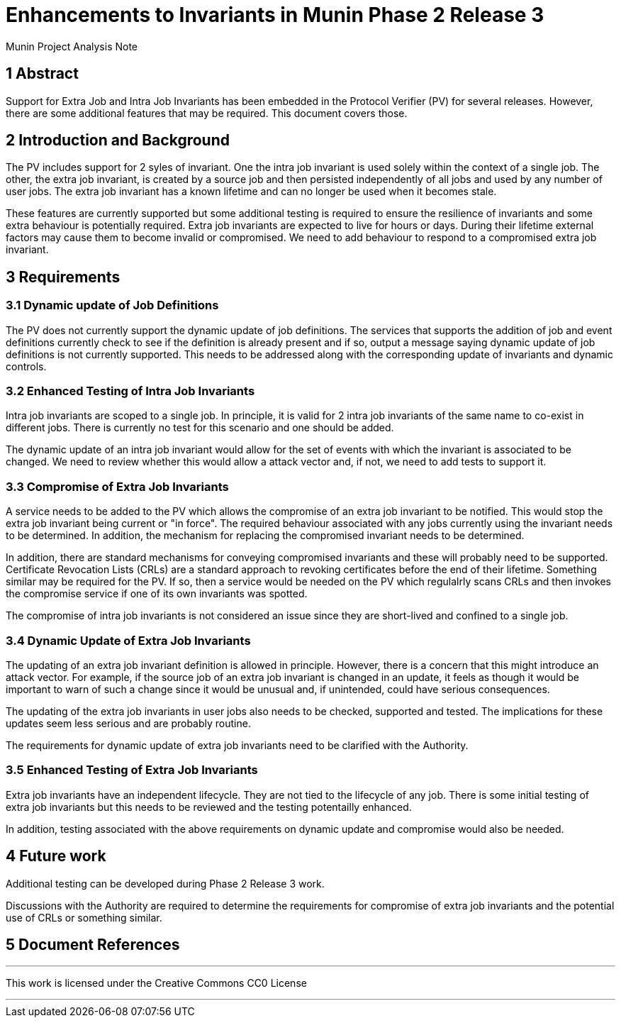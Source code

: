 = Enhancements to Invariants in Munin Phase 2 Release 3

Munin Project Analysis Note

== 1 Abstract

Support for Extra Job and Intra Job Invariants has been embedded in the 
Protocol Verifier (PV) for several releases. However, there are some
additional features that may be required. This document covers those.

== 2 Introduction and Background

The PV includes support for 2 syles of invariant. One the intra job invariant
is used solely within the context of a single job. The other, the extra job 
invariant, is created by a source job and then persisted independently of
all jobs and used by any number of user jobs. The extra job invariant has
a known lifetime and can no longer be used when it becomes stale.

These features are currently supported but some additional testing is required 
to ensure the resilience of invariants and some extra behaviour is 
potentially required. Extra job invariants are expected to live for hours or 
days. During their lifetime external factors may cause them to become invalid
or compromised. We need to add behaviour to respond to a compromised extra job 
invariant.

== 3 Requirements

=== 3.1 Dynamic update of Job Definitions

The PV does not currently support the dynamic update of job definitions. The 
services that supports the addition of job and event definitions currently
check to see if the definition is already present and if so, output a message 
saying dynamic update of job definitions is not currently supported. This
needs to be addressed along with the corresponding update of invariants and
dynamic controls.

=== 3.2 Enhanced Testing of Intra Job Invariants

Intra job invariants are scoped to a single job. In principle, it is valid for
2 intra job invariants of the same name to co-exist in different jobs. There is
currently no test for this scenario and one should be added.

The dynamic update of an intra job invariant would allow for the set of events
with which the invariant is associated to be changed. We need to review whether
this would allow a attack vector and, if not, we need to add tests to 
support it. 

=== 3.3 Compromise of Extra Job Invariants

A service needs to be added to the PV which allows the compromise of an extra 
job invariant to be notified. This would stop the extra job invariant being 
current or "in force". The required behaviour associated with any jobs 
currently using the invariant needs to be determined. In addition, the
mechanism for replacing the compromised invariant needs to be determined.

In addition, there are standard mechanisms for conveying compromised invariants
and these will probably need to be supported. Certificate Revocation Lists 
(CRLs) are a standard approach to revoking certificates before the end of their
lifetime. Something similar may be required for the PV. If so, then a service 
would be needed on the PV which regulalrly scans CRLs and then invokes the
compromise service if one of its own invariants was spotted.

The compromise of intra job invariants is not considered an issue since they
are short-lived and confined to a single job.

=== 3.4 Dynamic Update of Extra Job Invariants

The updating of an extra job invariant definition is allowed in principle.
However, there is a concern that this might introduce an attack vector. For
example, if the source job of an extra job invariant is changed in an update, 
it feels as though it would be important to warn of such a change since it
would be unusual and, if unintended, could have serious consequences. 

The updating of the extra job invariants in user jobs also needs to be
checked, supported and tested. The implications for these updates seem less 
serious and are probably routine.

The requirements for dynamic update of extra job invariants need to be 
clarified with the Authority.

=== 3.5 Enhanced Testing of Extra Job Invariants

Extra job invariants have an independent lifecycle. They are not tied to the
lifecycle of any job. There is some initial testing of extra job invariants
but this needs to be reviewed and the testing potentailly enhanced.

In addition, testing associated with the above requirements on dynamic 
update and compromise would also be needed.

== 4 Future work

Additional testing can be developed during Phase 2 Release 3 work.

Discussions with the Authority are required to determine the requirements
for compromise of extra job invariants and the potential use of CRLs or
something similar.

== 5 Document References


---

This work is licensed under the Creative Commons CC0 License

---
